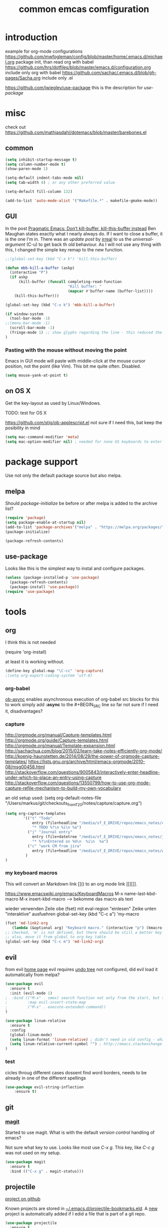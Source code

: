#+SEQ_TODO: LATER(l) TODO(t) THINK(k) TRY(y) | DONE(d) MAYBE_ONE_DAY(m)
#+TITLE: common emcas comfiguration

* introduction

example for org-mode configurations
https://github.com/mwfogleman/config/blob/master/home/.emacs.d/michael.org
    package init, than read org with babel
https://github.com/hrs/dotfiles/blob/master/emacs.d/configuration.org
    include only org with babel
https://github.com/sachac/.emacs.d/blob/gh-pages/Sacha.org
    include only .el

https://github.com/jwiegley/use-package
    this is the description for /use-package/

* misc

check out https://github.com/mathiasdahl/dotemacs/blob/master/barebones.el

** common

#+BEGIN_SRC emacs-lisp
(setq inhibit-startup-message t)
(setq column-number-mode t)
(show-paren-mode 1)

(setq-default indent-tabs-mode nil)
(setq tab-width 4) ; or any other preferred value

(setq-default fill-column 132)

(add-to-list 'auto-mode-alist '("Makefile.*" . makefile-gmake-mode))
#+END_SRC

** GUI
In the post [[http://pragmaticemacs.com/emacs/dont-kill-buffer-kill-this-buffer-instead/][Pragmatic Emacs: Don’t kill-buffer, kill-this-buffer instead]] Ben Maughan states exactly what I nearly always do.
If I want to close a buffer, it is the one I'm in.
There was an /update post/ by [[http://irreal.org/blog/?p=5585][irreal]] to us the /universal-argument/ (C-u) to get back th old behaviour.
As I will not use any thing with this, I changed the simple key remap to the new function.
#+BEGIN_SRC emacs-lisp
;;(global-set-key (kbd "C-x k") 'kill-this-buffer)

(defun mbb-kill-a-buffer (askp)
  (interactive "P")
  (if askp
      (kill-buffer (funcall completing-read-function
                            "Kill buffer: "
                            (mapcar #'buffer-name (buffer-list))))
    (kill-this-buffer)))

(global-set-key (kbd "C-x k") 'mbb-kill-a-buffer)
#+END_SRC

#+BEGIN_SRC emacs-lisp
(if window-system
  (tool-bar-mode -1)
;;(menu-bar-mode -1)
  (scroll-bar-mode -1)
  (fringe-mode 1) ;; show glyphs regarding the line - this reduced the buffer frame
)
#+END_SRC

*** Pasting with the mouse without moving the point
Emacs in GUI mode will paste with middle-click at the mouse cursor position, not the point (like Vim).
This bit me quite often. Disabled.

#+BEGIN_SRC emacs-lisp
(setq mouse-yank-at-point t)
#+END_SRC

** on OS X
Get the key-layout as used by Linux/Windows.

TODO: test for OS X

https://github.com/stig/ob-applescript.el
not sure if I need this, bat keep the posibility in mind

#+BEGIN_SRC emacs-lisp
(setq mac-command-modifier 'meta)
(setq mac-option-modifier nil) ; needed for none US keyboards to enter symbols
#+END_SRC


* package support

Use not only the default package source but also melpa.

** melpa

    Should /package-initialize/ be before or after melpa is added to the archive list?

#+BEGIN_SRC emacs-lisp
(require 'package)
(setq package-enable-at-startup nil)
(add-to-list 'package-archives'("melpa" . "https://melpa.org/packages/") t)
(package-initialize)

(package-refresh-contents)
#+END_SRC

** use-package

Looks like this is the simplest way to instal and configure packages.

#+BEGIN_SRC emacs-lisp
(unless (package-installed-p 'use-package)
  (package-refresh-contents)
  (package-install 'use-package))
(require 'use-package)
#+END_SRC

* tools
** org

I think this is not needed

    (require 'org-install)

at least it is working without.

#+BEGIN_SRC emacs-lisp
(define-key global-map "\C-cc" 'org-capture)
;(setq org-export-coding-system ’utf-8)
#+END_SRC

*** org-babel
[[https://github.com/astahlman/ob-async][ob-async]] enables asynchronous execution of org-babel src blocks
for this to work simply add *:async* to the #+BEGIN_SRC line
so far not sure if I need it, disadvantages?

*** capture
    http://orgmode.org/manual/Capture-templates.html
    http://orgmode.org/guide/Capture-templates.html
    http://orgmode.org/manual/Template-expansion.html
    http://sachachua.com/blog/2015/02/learn-take-notes-efficiently-org-mode/
    http://koenig-haunstetten.de/2014/08/29/the-power-of-orgmode-capture-templates/
    https://lists.gnu.org/archive/html/emacs-orgmode/2010-08/msg00458.html
    http://stackoverflow.com/questions/9005843/interactively-enter-headline-under-which-to-place-an-entry-using-capture
    http://stackoverflow.com/questions/13550799/how-to-use-org-mode-capture-refile-mechanism-to-build-my-own-vocabulary

an old setup used: (setq org-default-notes-file "/Users/markus/git/checkouts_from_T20/notes/capture/capture.org")

#+BEGIN_SRC emacs-lisp
(setq org-capture-templates
        '(("t" "Todo"
            entry (file+headline "/media/sf_E_DRIVE/repos/emacs_notes/capture.org" "Tasks")
            "* TODO %?\n %i\n %a")
          ("j" "Journal entry"
            entry (file+datetree "/media/sf_E_DRIVE/repos/emacs_notes/journal.org")
            "* %?\nEntered on %U\n  %i\n  %a")
          ("c" "work CM from jira"
            entry (file+headline "/media/sf_E_DRIVE/repos/emacs_notes/work_cm.org" %^{prompt}))
         )
)
#+END_SRC

*** my keyboard macros
This will convert an Markdown link []() to an org mode link [[][]].

https://www.emacswiki.org/emacs/KeyboardMacros
    M-x name-last-kbd-macro
    M-x insert-kbd-macro ---> bekomme das macro als text

    wieder verwenden
    Zeile obe (fset) mit eval-region "einlesen"
    Zeike unten "interaktive" ausfuehren
    global-set-key (kbd "C-c a") 'my-macro
#+BEGIN_SRC emacs-lisp
(fset 'md-link2-org
   (lambda (&optional arg) "Keyboard macro." (interactive "p") (kmacro-exec-ring-item (quote ([58 115 35 92 91 92 40 46 42 92 41 92 93 40 92 40 46 42 92 41 41 35 91 91 92 50 93 91 92 49 93 93 35 return] 0 "%d")) arg)))
;; checked, 'm' is not defined, but there should be still a better key
;; also, move it from global to org key table
(global-set-key (kbd "C-c m") 'md-link2-org)
#+END_SRC

** evil
from evil [[https://github.com/emacs-evil/evil][home page]]
evil requires _undo tree_
not configured, did evil load it automatically from melpa?

#+BEGIN_SRC emacs-lisp
(use-package evil
  :ensure t
  :init (evil-mode 1)
;  :bind (("M-x" . smex) search function not only from the start, but the middle - didn't use that feature
;         :map evil-insert-state-map
;         ("M-x" . execute-extended-command))
)
#+END_SRC

#+BEGIN_SRC emacs-lisp
(use-package linum-relative
  :ensure t
  :config
  (global-linum-mode)
  (setq linum-format 'linum-relative) ; didn't need in old config - what's the difference?
  (setq linum-relative-current-symbol "") ; http://emacs.stackexchange.com/questions/19532/hybrid-line-number-mode-in-emacs
)
#+END_SRC
*** test
cicles throug different cases
dossent find word borders, needs to be already in one of the different spellings
#+BEGIN_SRC emacs-lisp
(use-package evil-string-inflection
    :ensure t)
#+END_SRC

** git
*** [[https://github.com/magit/magit][magit]]
Started to use magit.
What is with the default /version control/ handling of emacs?

Not sure what key to use. Looks like most use /C-x g/.
This key, like /C-c g/ was not used on my setup.
#+BEGIN_SRC emacs-lisp
(use-package magit
  :ensure t
  :bind (("C-x g" . magit-status)))
#+END_SRC

** projectile
[[https://github.com/bbatsov/projectile][project on github]]

Known projects are stored in _~/.emacs.d/projectile-bookmarks.eld_. A _new_ project is automatically added if I edid a file that is
part of a git repo.

#+BEGIN_SRC emacs-lisp
(use-package projectile
  :ensure t
  :init (projectile-global-mode))
;; tip from Python IDE: if you really like the menu, show it immediately
;;(set ac-show-menu-immediately-on-auto-complete t)

#+END_SRC
** helm
https://github.com/emacs-helm/helm

in an old config I used: (require 'helm-config)

#+BEGIN_SRC emacs-lisp
(use-package helm
  :ensure t
  :bind (("C-x b" . helm-buffers-list)
         ("C-x r b" . helm-bookmarks)))
#+END_SRC

** mail
Should I use /gnus/ again? Or continue with mutt?

alternatives
- [[https://www.emacswiki.org/emacs/mu4e][mu4e]] like mu

* programming

** C/C++
see https://www.emacswiki.org/emacs/IndentingC

https://github.com/Sarcasm/irony-mode

#+BEGIN_SRC emacs-lisp
(global-set-key (kbd "C-x c") 'compile)

;(defvaralias 'c-basic-offset 'tab-width)
(defvaralias 'cperl-indent-level 'tab-width)

(setq c-default-style "stroustrup"
    c-basic-offset 4)

(use-package irony
  :ensure t
  :config
  (add-hook 'c++-mode-hook 'irony-mode)
  (add-hook 'c-mode-hook 'irony-mode)
  (add-hook 'objc-mode-hook 'irony-mode)

  ;; replace the `completion-at-point' and `complete-symbol' bindings in
  ;; irony-mode's buffers by irony-mode's function
  (defun my-irony-mode-hook ()
    (define-key irony-mode-map [remap completion-at-point]
      'irony-completion-at-point-async)
    (define-key irony-mode-map [remap complete-symbol]
      'irony-completion-at-point-async))
  (add-hook 'irony-mode-hook 'my-irony-mode-hook)
      (add-hook 'irony-mode-hook 'irony-cdb-autosetup-compile-options))
#+END_SRC

#+BEGIN_SRC emacs-lisp
(use-package rtags
  :ensure t)
#+END_SRC
** flycheck
Started with the blog post [Using Emacs 12](http://cestlaz.github.io/posts/using-emacs-12-python/).
http://melpa.org/#/flycheck

#+BEGIN_SRC emacs-lisp
(use-package flycheck
  :ensure t
  :config
  (global-flycheck-mode t))
#+END_SRC
from flycheck-rtags melpa page
#+BEGIN_QUOTE
Optional explicitly select the RTags Flycheck checker for c or c++ major mode.
Turn off Flycheck highlighting, use the RTags one.
Turn off automatic Flycheck syntax checking rtags does this manually.
#+END_QUOTE
#+BEGIN_SRC emacs-lisp
(use-package flycheck-rtags
  :ensure t
  :config
  (defun my-flycheck-rtags-setup ()
    "Configure flycheck-rtags for better experience."
    (flycheck-select-checker 'rtags)
    (setq-local flycheck-check-syntax-automatically nil)
    (setq-local flycheck-highlighting-mode nil))
  (add-hook 'c-mode-hook 'my-flycheck-rtags-setup)
  (add-hook 'c++-mode-hook 'my-flycheck-rtags-setup)
  (add-hook 'objc-mode-hook 'my-flycheck-rtags-setup)
)
#+END_SRC
** JavaScrip
Read before starting the setup.
- [[http://blog.binchen.org/posts/use-js2-mode-as-minor-mode-to-process-json.html][JSON]]
- [[https://emacs.cafe/emacs/javascript/setup/2017/04/23/emacs-setup-javascript.html][Emacs café: Setting up Emacs for JavaScript (part #1)]]
- [[https://emacs.cafe/emacs/javascript/setup/2017/05/09/emacs-setup-javascript-2.html][Emacs café: Setting up Emacs for JavaScript (part #2)]]

* test

** yasnippet

https://github.com/joaotavora/yasnippet
https://github.com/AndreaCrotti/yasnippet-snippets/tree/9ce0b05f4b4d693831e67dd65d660716a8192e8d
http://melpa.org/#/yasnippet

#+BEGIN_SRC emacs-lisp
(use-package yasnippet
  :ensure t
  :init
    (yas-global-mode 1))
#+END_SRC

** golden ratio

Was talked about in one of the hangouts.
The split window will not be 50/50, but the active one will be 2/3.

#+BEGIN_SRC emacs-lisp
(use-package golden-ratio
  :ensure t
  :diminish golden-ratio-mode
  :init
  (golden-ratio-mode 1)
  (setq golden-ratio-auto-scale t))
#+END_SRC

** missing

https://github.com/magnars/multiple-cursors.el

*** from VB LXDE
Should check if the jedi/autocomplete configuration conflict with one of the other now used projects.
If I remember correctly the Python setup didn't work.

**** call search engine
https://github.com/hrs/engine-mode
https://www.youtube.com/watch?v=MBhJBMYfWUo

default key binding C-x /
  :x / s
will trigger the stackoverflow search with selection

(require 'engine-mode)
(engine-mode t)
(defengine stack-overflow
  "https://stackoverflow.com/search?q=%s"
  :keybinding "s")

(defengine wikipedia
  "http://www.wikipedia.org/search-redirect.php?language=en&go=Go&search=%s"
  :keybinding "E"
  :docstring "Searchin' the wikis.")

**** some autocomplete test

(require 'jedi)
;; hook up to autocomplete
(add-to-list 'ac-sources 'ac-source-jedi-direct)
;; enable for python-mode
(add-hook 'python-mode-hook 'jedi:setup)

;;;
;;; the below is from youtube video
;;;
; https://www.youtube.com/watch?v=HTUE03LnaXA
; https://github.com/byuksel/Emacs-as-a-C-Cplusplus-Editor-IDE-settings/blob/master/.emacs
; search for _auto-complete_ on melpa to get more features, e.g. for clang or haskel
(require 'auto-complete)
(require 'auto-complete-config)
(ac-config-default)

; missing are flymake (not sure, shouldn't I use flycheck?
; but he used it for the google coding style
; + some more

; https://github.com/auto-complete/auto-complete
; http://auto-complete.org/doc/manual.html

** Imenu

https://www.gnu.org/software/emacs/manual/html_node/emacs/Imenu.html
The Imenu facility offers a way to find the major definitions in a file by name.
Could be used in a C file to see all function definitions.

https://github.com/bmag/imenu-list
this will give a much better selection for /Imenu/

** outorg
https://github.com/tj64/outorg
switch from programming language to org mode for simpler commenting the code

** gtags
   https://github.com/syohex/emacs-helm-gtags

*dwim* looks like a usefull command *M-]*
Still not sure what to use to jump to definition of /name/ under cursor/.

The simple example I've seen in /planet emacs/ didn't work properly.
Started to collect information from the projects.
Basic /gtags/ search worked.

Use /ggtags/ (uninstalled) or /helm-gtags/.
Will use /helm-gtags/.

Found a good [[http://tuhdo.github.io/c-ide.htm][C-IDE]] description and started to follow. This came from [[http://emacs.stackexchange.com/questions/801/how-to-get-intelligent-auto-completion-in-c][emacs stackexchange]].
Read all his other instructions.

#+BEGIN_SRC emacs-lisp
(use-package helm-gtags
  :ensure t
  :init
  (custom-set-variables
    '(helm-gtags-path-style 'relative)
    '(helm-gtags-ignore-case t)
    '(helm-gtags-auto-update t)
    '(helm-gtags-use-input-at-cursor t)
    '(helm-gtags-pulse-at-cursor t)
    '(helm-gtags-prefix-key "\C-cg")
    '(helm-gtags-suggested-key-mapping t))
  :config
    (add-hook 'dired-mode-hook 'helm-gtags-mode)
    (add-hook 'eshell-mode-hook 'helm-gtags-mode)
;    (add-hook 'c-mode-hook 'helm-gtags-mode)
;    (add-hook 'c++-mode-hook 'helm-gtags-mode)
    (add-hook 'asm-mode-hook 'helm-gtags-mode)
    (define-key helm-gtags-mode-map (kbd "C-c g a") 'helm-gtags-tags-in-this-function)
    (define-key helm-gtags-mode-map (kbd "C-j") 'helm-gtags-select)
    (define-key helm-gtags-mode-map (kbd "M-]") 'helm-gtags-dwim)
    (define-key helm-gtags-mode-map (kbd "M-[") 'helm-gtags-pop-stack)
    (define-key helm-gtags-mode-map (kbd "C-c <") 'helm-gtags-previous-history)
    (define-key helm-gtags-mode-map (kbd "C-c >") 'helm-gtags-next-history))

#+END_SRC

#+RESULTS:
: helm-gtags-next-history

didn't work, get void :map
  :bind (:map helm-gtags-mode-map
         ("C-c g a" . helm-gtags-tags-in-this-function)
         ("C-j" . helm-gtags-select)
         ("M-." . helm-gtags-dwim) --- at least this one doesn't work due to eval mode (command (repeat last command), in insert OK)
         ("M-," . helm-gtags-pop-stack)
         ("C-c <" . helm-gtags-previous-history)
         ("C-c >" . helm-gtags-next-history)))

** speedbar
   didn't use this feature in eclipse
   it still looks /as bad/ as some years ago
#+BEGIN_SRC emacs-lisp
;(use-package sr-speedbar
;  :ensure t)
#+END_SRC

** auto complete
looks like /company/ is the prefered solution.
what about projectile, I instlled from the Python IDE example?

http://emacs.stackexchange.com/questions/712/what-are-the-differences-between-autocomplete-and-company-mode
https://www.reddit.com/r/emacs/comments/2ekw22/autocompletemode_vs_companymode_which_is_better/

#+BEGIN_SRC emacs-lisp
(use-package company
  :ensure t
  :init
  (add-hook 'after-init-hook 'global-company-mode))
#+END_SRC

** [[https://github.com/abo-abo/ace-window][ace-window]]
got from Mike Zamansky [[http://cestlaz.github.io/posts/using-emacs-5-windows/][video 5]]

*** from an irreal post
The other day I was reading that you can change the default ace-window action before selecting the window to change to. By pressing
m you can swap the current window with one of the others. Of course, that only works when there are three or more windows. When
there are two windows it simply changes window focus immediately.

I wondered if there was a way to force one of the alternate actions so I typed Ctrl+u Ctrl+x o as an experiment. It immediately
swapped the windows. I checked the documentation and discovered that if you type Ctrl+u twice before calling ace-window it will
delete the current window. I’m not sure why you’d want that instead of the easier Ctrl+x k but that’s what happens.

#+BEGIN_SRC emacs-lisp
(use-package ace-window
  :ensure t
  :init
  (global-set-key [remap other-window] 'ace-window)
  (custom-set-faces
   '(aw-leading-char-face
     ((t (:inherit ace-jump-face-foreground :height 3.0))))))
#+END_SRC

Looks like this /disables/ the 2/3 window handling.
** lua
http://immerrr.github.io/lua-mode/

#+BEGIN_SRC emacs-lisp
(use-package lua-mode
  :ensure t)
#+END_SRC

** using emacs
*** 1

#+BEGIN_SRC emacs-lisp

(use-package try
	:ensure t)

(use-package which-key
	:ensure t
	:config
	(which-key-mode))

#+END_SRC

*** expand region
    from cestlaz 17
    does this work with eval mode?
    #+BEGIN_SRC emacs-lisp
      (use-package expand-region
        :ensure t
        :config
        (global-set-key (kbd "C-=") 'er/expand-region))
    #+END_SRC
** markdown
Create own cheatsheet from:
- [Mastering Markdown](https://guides.github.com/features/mastering-markdown/)
- [Markdown Cheatsheet](https://github.com/adam-p/markdown-here/wiki/Markdown-Cheatsheet)

Started with _Sacha_  [[https://www.reddit.com/r/emacs/comments/5jvr5i/is_it_possible_to_realtime_preview_markdown_in/][Is it possible to real-time preview markdown in Emacs]] 
One recommendation there was [[https://github.com/mola-T/flymd][flymd]] on [[http://wikemacs.org/wiki/Markdown#Live_preview_as_you_type][wikiemacs]]
*** flymd
runs javascript from _rawgit.com_
update only after file is saved
working only with _firefox_
#+BEGIN_SRC emacs-lisp
;;(use-package flymd
;;	:ensure t)
#+END_SRC

*** [[http://jblevins.org/projects/markdown-mode/][markdown mode]]
No sure where I got the hint to try this one.
It is also part of the _reddit_ recommendation above.
But as I had red it, I didn't ty it. Can't remember why.

markdown-toggle-inline-images
default key shortcut C-c C-x C-i ist not working

#+BEGIN_SRC emacs-lisp
(use-package markdown-mode
  :ensure t
  :commands (markdown-mode gfm-mode)
  :mode (("README\\.md\\'" . gfm-mode)
         ("\\.md\\'" . markdown-mode)
         ("\\.markdown\\'" . markdown-mode))
  :init (setq markdown-command "multimarkdown"))
#+END_SRC
*** TODO fence edit
provides a convenient way to edit the contents of "fenced code blocks" used by markup formats like Markdown in a dedicated window
set to the major mode appropriate for its language
https://github.com/aaronbieber/fence-edit.el

** epub
https://github.com/wasamasa/nov.el
nur lesen

https://github.com/bddean/emacs-ereader
mit org-mode und annotations

#+BEGIN_SRC emacs-lisp
(use-package ereader
  :ensure t)
#+END_SRC
** THINK evil-expat

http://melpa.org/#/evil-expat

this will add some vim _ex_ commands like :DiffOrig or :Remove
but many like :Tyank, :Tput (tmux related) or :colorscheme I will not use or need
